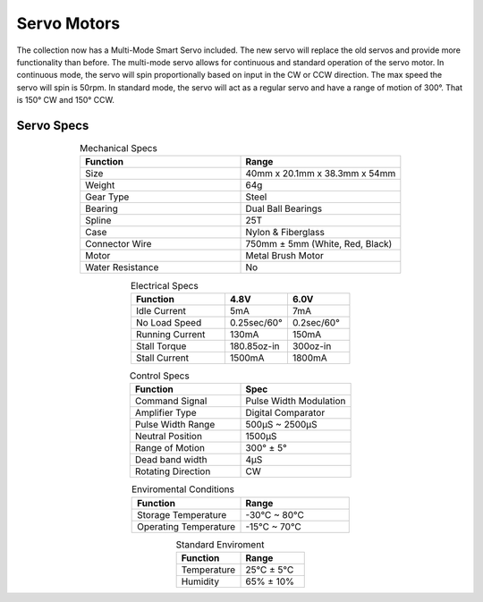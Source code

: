 Servo Motors
============

The collection now has a Multi-Mode Smart Servo included. The new servo will replace the old servos and provide more functionality than before. The multi-mode servo allows for continuous and standard operation of the servo motor. In continuous mode, the servo will spin proportionally based on input in the CW or CCW direction. The max speed the servo will spin is 50rpm. In standard mode, the servo will act as a regular servo and have a range of motion of 300°. That is 150° CW and 150° CCW.

.. figure:: images/servo-motor-1.jpg
    :align: center

Servo Specs
-----------

.. list-table:: Mechanical Specs
    :widths: 30 30
    :header-rows: 1
    :align: center

    * - Function
      - Range
    * - Size
      - 40mm x 20.1mm x 38.3mm x 54mm
    * - Weight
      - 64g
    * - Gear Type
      - Steel 
    * - Bearing
      - Dual Ball Bearings
    * - Spline
      - 25T
    * - Case
      - Nylon & Fiberglass
    * - Connector Wire
      - 750mm ± 5mm (White, Red, Black)
    * - Motor
      - Metal Brush Motor
    * - Water Resistance
      - No 

.. list-table:: Electrical Specs
    :widths: 30 20 20
    :header-rows: 1
    :align: center

    * - Function
      - 4.8V
      - 6.0V
    * - Idle Current
      - 5mA
      - 7mA
    * - No Load Speed
      - 0.25sec/60°
      - 0.2sec/60°
    * - Running Current
      - 130mA
      - 150mA
    * - Stall Torque
      - 180.85oz-in 
      - 300oz-in 
    * - Stall Current
      - 1500mA
      - 1800mA

.. list-table:: Control Specs
    :widths: 30 30
    :header-rows: 1
    :align: center

    * - Function
      - Spec
    * - Command Signal
      - Pulse Width Modulation
    * - Amplifier Type
      - Digital Comparator
    * - Pulse Width Range
      - 500μS ~ 2500μS
    * - Neutral Position
      - 1500μS
    * - Range of Motion 
      - 300° ± 5°
    * - Dead band width 
      - 4μS
    * - Rotating Direction
      - CW

.. list-table:: Enviromental Conditions
    :widths: 30 30
    :header-rows: 1
    :align: center

    * - Function
      - Range
    * - Storage Temperature
      - -30°C ~ 80°C
    * - Operating Temperature
      - -15°C ~ 70°C

.. list-table:: Standard Enviroment
    :widths: 30 30
    :header-rows: 1
    :align: center

    * - Function
      - Range
    * - Temperature
      - 25°C ± 5°C
    * - Humidity
      - 65% ± 10%